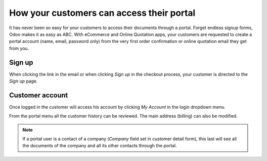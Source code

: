 ==========================================
How your customers can access their portal
==========================================

It has never been so easy for your customers to access their documents
through a portal. Forget endless signup forms, Odoo makes it as easy as
ABC. With eCommerce and Online Quotation apps, your customers are requested
to create a portal account (name, email, password only) from the very first
order confirmation or online quotation email they get from you.

Sign up
=======

When clicking the link in the email or when clicking *Sign up* in the checkout
process, your customer is directed to the *Sign up* page.

.. image:: ./media/portal_odoo_signup.png
   :align: center

Customer account
================

Once logged in the customer will access his account by clicking *My Account*
in the login dropdown menu.

.. image:: ./media/portal_link.png
   :align: center

From the portal menu all the customer history can be reviewed. The main address
(billing) can also be modified.

.. image:: ./media/portal_menu.png
   :align: center

.. note::
    If a portal user is a contact of a company (*Company* field set in customer
    detail form), this last will see all the documents of the company and all
    its other contacts through the portal.
